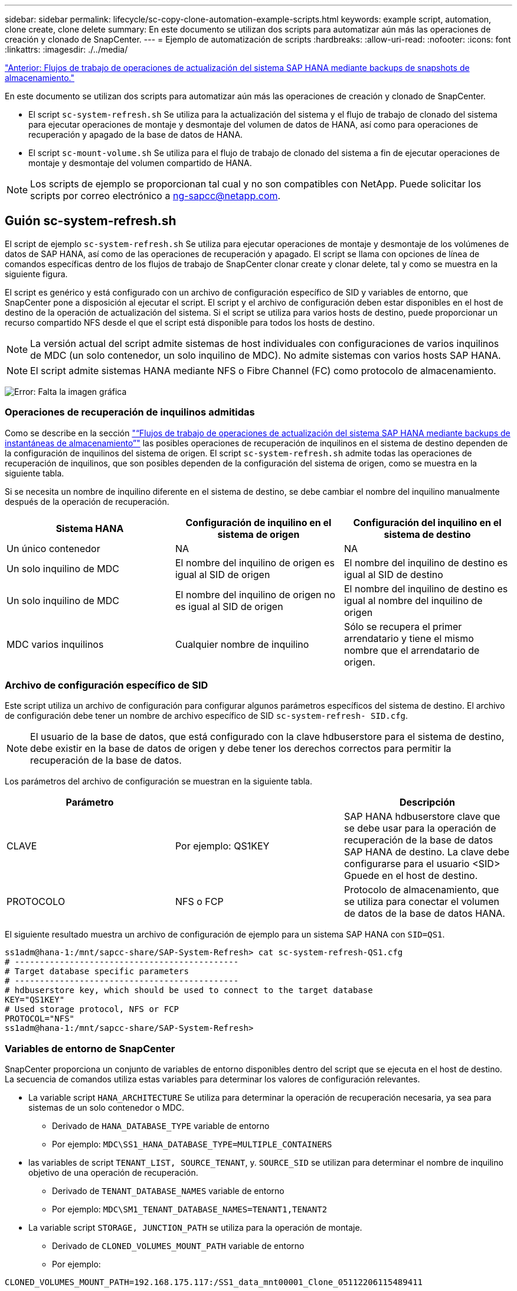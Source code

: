 ---
sidebar: sidebar 
permalink: lifecycle/sc-copy-clone-automation-example-scripts.html 
keywords: example script, automation, clone create, clone delete 
summary: En este documento se utilizan dos scripts para automatizar aún más las operaciones de creación y clonado de SnapCenter. 
---
= Ejemplo de automatización de scripts
:hardbreaks:
:allow-uri-read: 
:nofooter: 
:icons: font
:linkattrs: 
:imagesdir: ./../media/


link:sc-copy-clone-sap-hana-system-refresh-operation-workflows-using-storage-snapshot-backups.html["Anterior: Flujos de trabajo de operaciones de actualización del sistema SAP HANA mediante backups de snapshots de almacenamiento."]

En este documento se utilizan dos scripts para automatizar aún más las operaciones de creación y clonado de SnapCenter.

* El script `sc-system-refresh.sh` Se utiliza para la actualización del sistema y el flujo de trabajo de clonado del sistema para ejecutar operaciones de montaje y desmontaje del volumen de datos de HANA, así como para operaciones de recuperación y apagado de la base de datos de HANA.
* El script `sc-mount-volume.sh` Se utiliza para el flujo de trabajo de clonado del sistema a fin de ejecutar operaciones de montaje y desmontaje del volumen compartido de HANA.



NOTE: Los scripts de ejemplo se proporcionan tal cual y no son compatibles con NetApp. Puede solicitar los scripts por correo electrónico a mailto:ng-sapcc@netapp.com[ng-sapcc@netapp.com].



== Guión sc-system-refresh.sh

El script de ejemplo `sc-system-refresh.sh` Se utiliza para ejecutar operaciones de montaje y desmontaje de los volúmenes de datos de SAP HANA, así como de las operaciones de recuperación y apagado. El script se llama con opciones de línea de comandos específicas dentro de los flujos de trabajo de SnapCenter clonar create y clonar delete, tal y como se muestra en la siguiente figura.

El script es genérico y está configurado con un archivo de configuración específico de SID y variables de entorno, que SnapCenter pone a disposición al ejecutar el script. El script y el archivo de configuración deben estar disponibles en el host de destino de la operación de actualización del sistema. Si el script se utiliza para varios hosts de destino, puede proporcionar un recurso compartido NFS desde el que el script está disponible para todos los hosts de destino.


NOTE: La versión actual del script admite sistemas de host individuales con configuraciones de varios inquilinos de MDC (un solo contenedor, un solo inquilino de MDC). No admite sistemas con varios hosts SAP HANA.


NOTE: El script admite sistemas HANA mediante NFS o Fibre Channel (FC) como protocolo de almacenamiento.

image:sc-copy-clone-image13.png["Error: Falta la imagen gráfica"]



=== Operaciones de recuperación de inquilinos admitidas

Como se describe en la sección link:sc-copy-clone-sap-hana-system-refresh-operation-workflows-using-storage-snapshot-backups.html["“Flujos de trabajo de operaciones de actualización del sistema SAP HANA mediante backups de instantáneas de almacenamiento”"] las posibles operaciones de recuperación de inquilinos en el sistema de destino dependen de la configuración de inquilinos del sistema de origen. El script `sc-system-refresh.sh` admite todas las operaciones de recuperación de inquilinos, que son posibles dependen de la configuración del sistema de origen, como se muestra en la siguiente tabla.

Si se necesita un nombre de inquilino diferente en el sistema de destino, se debe cambiar el nombre del inquilino manualmente después de la operación de recuperación.

|===
| Sistema HANA | Configuración de inquilino en el sistema de origen | Configuración del inquilino en el sistema de destino 


| Un único contenedor | NA | NA 


| Un solo inquilino de MDC | El nombre del inquilino de origen es igual al SID de origen | El nombre del inquilino de destino es igual al SID de destino 


| Un solo inquilino de MDC | El nombre del inquilino de origen no es igual al SID de origen | El nombre del inquilino de destino es igual al nombre del inquilino de origen 


| MDC varios inquilinos | Cualquier nombre de inquilino | Sólo se recupera el primer arrendatario y tiene el mismo nombre que el arrendatario de origen. 
|===


=== Archivo de configuración específico de SID

Este script utiliza un archivo de configuración para configurar algunos parámetros específicos del sistema de destino. El archivo de configuración debe tener un nombre de archivo específico de SID `sc-system-refresh- SID.cfg`.


NOTE: El usuario de la base de datos, que está configurado con la clave hdbuserstore para el sistema de destino, debe existir en la base de datos de origen y debe tener los derechos correctos para permitir la recuperación de la base de datos.

Los parámetros del archivo de configuración se muestran en la siguiente tabla.

|===
| Parámetro |  | Descripción 


| CLAVE | Por ejemplo: QS1KEY | SAP HANA hdbuserstore clave que se debe usar para la operación de recuperación de la base de datos SAP HANA de destino. La clave debe configurarse para el usuario <SID> Gpuede en el host de destino. 


| PROTOCOLO | NFS o FCP | Protocolo de almacenamiento, que se utiliza para conectar el volumen de datos de la base de datos HANA. 
|===
El siguiente resultado muestra un archivo de configuración de ejemplo para un sistema SAP HANA con `SID=QS1`.

....
ss1adm@hana-1:/mnt/sapcc-share/SAP-System-Refresh> cat sc-system-refresh-QS1.cfg
# ---------------------------------------------
# Target database specific parameters
# ---------------------------------------------
# hdbuserstore key, which should be used to connect to the target database
KEY="QS1KEY"
# Used storage protocol, NFS or FCP
PROTOCOL="NFS"
ss1adm@hana-1:/mnt/sapcc-share/SAP-System-Refresh>
....


=== Variables de entorno de SnapCenter

SnapCenter proporciona un conjunto de variables de entorno disponibles dentro del script que se ejecuta en el host de destino. La secuencia de comandos utiliza estas variables para determinar los valores de configuración relevantes.

* La variable script `HANA_ARCHITECTURE` Se utiliza para determinar la operación de recuperación necesaria, ya sea para sistemas de un solo contenedor o MDC.
+
** Derivado de `HANA_DATABASE_TYPE` variable de entorno
** Por ejemplo: `MDC\SS1_HANA_DATABASE_TYPE=MULTIPLE_CONTAINERS`


* las variables de script `TENANT_LIST, SOURCE_TENANT`, y. `SOURCE_SID` se utilizan para determinar el nombre de inquilino objetivo de una operación de recuperación.
+
** Derivado de `TENANT_DATABASE_NAMES` variable de entorno
** Por ejemplo: `MDC\SM1_TENANT_DATABASE_NAMES=TENANT1,TENANT2`


* La variable script `STORAGE, JUNCTION_PATH` se utiliza para la operación de montaje.
+
** Derivado de `CLONED_VOLUMES_MOUNT_PATH` variable de entorno
** Por ejemplo:




....
CLONED_VOLUMES_MOUNT_PATH=192.168.175.117:/SS1_data_mnt00001_Clone_05112206115489411
....


== Guión sc-mount-volume.sh

El script de ejemplo `sc- mount-volume.sh` se utiliza para ejecutar el montaje y desmontaje de cualquier volumen. El script se utiliza para montar el volumen compartido de HANA con la operación de clonado del sistema SAP HANA. El script se llama con opciones de línea de comandos específicas dentro de los flujos de trabajo de SnapCenter clonar create y clonar delete, tal y como se muestra en la siguiente figura.


NOTE: El script admite sistemas HANA que utilizan NFS como protocolo de almacenamiento.

image:sc-copy-clone-image14.png["Error: Falta la imagen gráfica"]



=== Variables de entorno de SnapCenter

SnapCenter proporciona un conjunto de variables de entorno disponibles dentro del script que se ejecuta en el host de destino. La secuencia de comandos utiliza estas variables para determinar los valores de configuración relevantes.

* La variable script `STORAGE, JUNCTION_PATH` se utiliza para la operación de montaje.
+
** Derivado de `CLONED_VOLUMES_MOUNT_PATH` variable de entorno.
** Por ejemplo:




....
CLONED_VOLUMES_MOUNT_PATH=192.168.175.117:/SS1_shared_Clone_05112206115489411
....


== Script para obtener variables de entorno de SnapCenter

Si no debe utilizar los scripts de automatización y los pasos deben ejecutarse manualmente, debe conocer la ruta de unión del sistema de almacenamiento del volumen FlexClone. La ruta de unión no puede verse dentro de SnapCenter, por lo que debe buscar la ruta de unión directamente en el sistema de almacenamiento o puede utilizar un simple script que proporcione las variables de entorno SnapCenter en el host de destino. Este script debe añadirse como script de la operación de montaje dentro de la operación SnapCenter clone create.

....
ss1adm@hana-1:/mnt/sapcc-share/SAP-System-Refresh> cat get-env.sh
#!/bin/bash
rm /tmp/env-from-sc.txt
env > /tmp/env-from-sc.txt
ss1adm@hana-1:/mnt/sapcc-share/SAP-System-Refresh>
....
Dentro de la `env-from-sc.txt` archivo, busque la variable `CLONED_VOLUMES_MOUNT_PATH` Para obtener la dirección IP y la ruta de unión del sistema de almacenamiento del volumen FlexClone.

Por ejemplo:

....
CLONED_VOLUMES_MOUNT_PATH=192.168.175.117:/SS1_data_mnt00001_Clone_05112206115489411
....
link:sc-copy-clone-sap-hana-system-refresh-with-snapcenter.html["Siguiente: Actualización del sistema SAP HANA con SnapCenter."]
